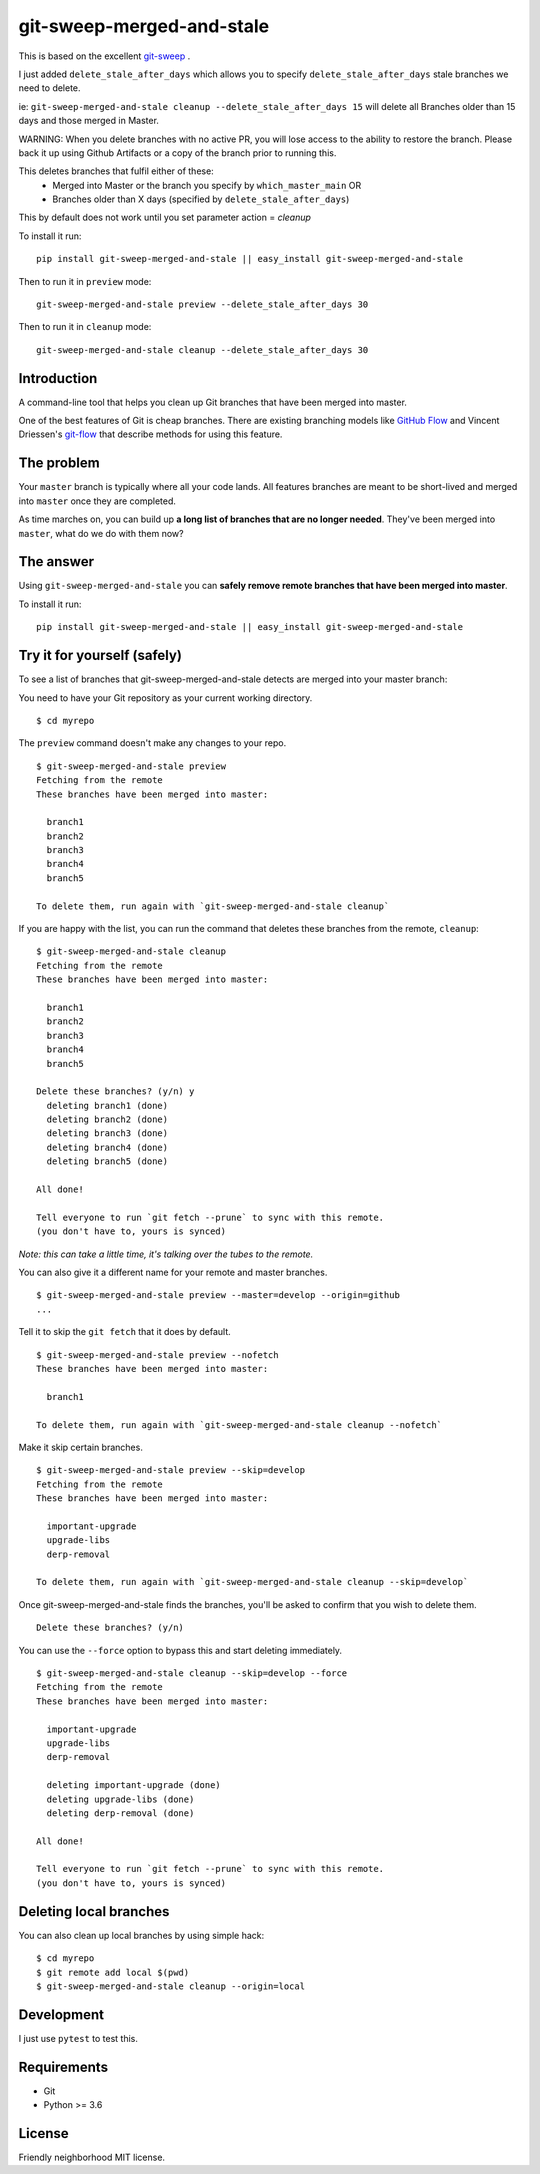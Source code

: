 git-sweep-merged-and-stale
===========================

This is based on the excellent `git-sweep`_ .

I just added ``delete_stale_after_days`` which allows you to specify ``delete_stale_after_days`` stale branches we need to delete.

ie: ``git-sweep-merged-and-stale cleanup --delete_stale_after_days 15`` will delete all Branches older than 15 days and those merged in Master.

WARNING: When you delete branches with no active PR, you will lose access to the ability to restore the branch. Please back it up using Github Artifacts or
a copy of the branch prior to running this.

This deletes branches that fulfil either of these:
  - Merged into Master or the branch you specify by ``which_master_main`` OR
  - Branches older than X days (specified by ``delete_stale_after_days``)

This by default does not work until you set parameter action = `cleanup`

To install it run:

::

    pip install git-sweep-merged-and-stale || easy_install git-sweep-merged-and-stale

Then to run it in ``preview`` mode:

::

   git-sweep-merged-and-stale preview --delete_stale_after_days 30

Then to run it in ``cleanup`` mode:

::

   git-sweep-merged-and-stale cleanup --delete_stale_after_days 30

Introduction
------------

A command-line tool that helps you clean up Git branches that have been merged
into master.

One of the best features of Git is cheap branches. There are existing branching
models like `GitHub Flow`_ and Vincent Driessen's `git-flow`_ that describe
methods for using this feature.

The problem
-----------

Your ``master`` branch is typically where all your code lands. All features
branches are meant to be short-lived and merged into ``master`` once they are
completed.

As time marches on, you can build up **a long list of branches that are no
longer needed**. They've been merged into ``master``, what do we do with them
now?

The answer
----------

Using ``git-sweep-merged-and-stale`` you can **safely remove remote branches that have been
merged into master**.

To install it run:

::

    pip install git-sweep-merged-and-stale || easy_install git-sweep-merged-and-stale

Try it for yourself (safely)
----------------------------

To see a list of branches that git-sweep-merged-and-stale detects are merged into your master branch:

You need to have your Git repository as your current working directory.

::

    $ cd myrepo

The ``preview`` command doesn't make any changes to your repo.

::

    $ git-sweep-merged-and-stale preview
    Fetching from the remote
    These branches have been merged into master:

      branch1
      branch2
      branch3
      branch4
      branch5

    To delete them, run again with `git-sweep-merged-and-stale cleanup`

If you are happy with the list, you can run the command that deletes these
branches from the remote, ``cleanup``:

::

    $ git-sweep-merged-and-stale cleanup
    Fetching from the remote
    These branches have been merged into master:

      branch1
      branch2
      branch3
      branch4
      branch5

    Delete these branches? (y/n) y
      deleting branch1 (done)
      deleting branch2 (done)
      deleting branch3 (done)
      deleting branch4 (done)
      deleting branch5 (done)

    All done!

    Tell everyone to run `git fetch --prune` to sync with this remote.
    (you don't have to, yours is synced)

*Note: this can take a little time, it's talking over the tubes to the remote.*

You can also give it a different name for your remote and master branches.

::

    $ git-sweep-merged-and-stale preview --master=develop --origin=github
    ...

Tell it to skip the ``git fetch`` that it does by default.

::

    $ git-sweep-merged-and-stale preview --nofetch
    These branches have been merged into master:

      branch1

    To delete them, run again with `git-sweep-merged-and-stale cleanup --nofetch`

Make it skip certain branches.

::

    $ git-sweep-merged-and-stale preview --skip=develop
    Fetching from the remote
    These branches have been merged into master:

      important-upgrade
      upgrade-libs
      derp-removal

    To delete them, run again with `git-sweep-merged-and-stale cleanup --skip=develop`

Once git-sweep-merged-and-stale finds the branches, you'll be asked to confirm that you wish to
delete them.

::

    Delete these branches? (y/n)

You can use the ``--force`` option to bypass this and start deleting
immediately.

::

    $ git-sweep-merged-and-stale cleanup --skip=develop --force
    Fetching from the remote
    These branches have been merged into master:

      important-upgrade
      upgrade-libs
      derp-removal

      deleting important-upgrade (done)
      deleting upgrade-libs (done)
      deleting derp-removal (done)

    All done!

    Tell everyone to run `git fetch --prune` to sync with this remote.
    (you don't have to, yours is synced)
    
    
Deleting local branches
-----------------------

You can also clean up local branches by using simple hack:

:: 

    $ cd myrepo
    $ git remote add local $(pwd)
    $ git-sweep-merged-and-stale cleanup --origin=local
    

Development
-----------

I just use ``pytest`` to test this.

Requirements
------------

* Git
* Python >= 3.6

License
-------

Friendly neighborhood MIT license.

.. _GitHub Flow: http://scottchacon.com/2011/08/31/github-flow.html
.. _git-flow: http://nvie.com/posts/a-successful-git-branching-model/
.. _git-sweep: https://github.com/arc90/git-sweep
